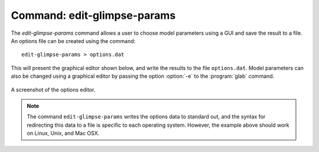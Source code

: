 .. _command-edit-glimpse-params:

############################
Command: edit-glimpse-params
############################

.. program:: edit-glimpse-params

The `edit-glimpse-params` command allows a user to choose model parameters
using a GUI and save the result to a file. An options file can be created
using the command::

   edit-glimpse-params > options.dat

This will present the graphical editor shown below, and write the results to
the file ``options.dat``. Model parameters can also be changed using a
graphical editor by passing the option :option:`-e` to the :program:`glab`
command.

.. figure:: ../../_static/glimpse-param-editor.png
   :scale: 50%
   :align: center

   A screenshot of the options editor.

.. note::

   The command ``edit-glimpse-params`` writes the options data to standard
   out, and the syntax for redirecting this data to a file is specific to
   each operating system. However, the example above should work on Linux,
   Unix, and Mac OSX.
